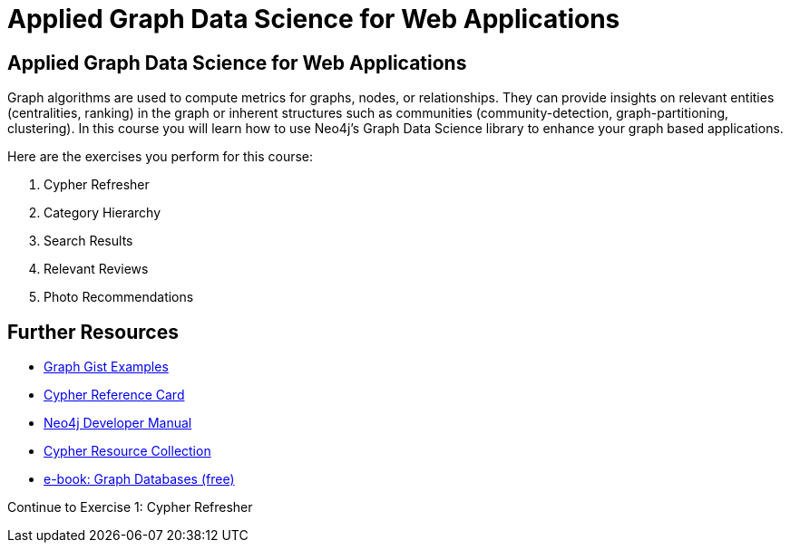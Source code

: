 = Applied Graph Data Science for Web Applications
:uri-base-exercises: https://guides.neo4j.com/gds-applied-algos-exercises

== Applied Graph Data Science for Web Applications

Graph algorithms are used to compute metrics for graphs, nodes, or relationships.
They can provide insights on relevant entities (centralities, ranking) in the graph or inherent structures such as communities (community-detection, graph-partitioning, clustering).
In this course you will learn how to use Neo4j's Graph Data Science library to enhance your graph based applications.

Here are the exercises you perform for this course:

. pass:a[<a play-topic='{uri-base-exercises}/01.html'>Cypher Refresher</a>]
. pass:a[<a play-topic='{uri-base-exercises}/02.html'>Category Hierarchy</a>]
. pass:a[<a play-topic='{uri-base-exercises}/03.html'>Search Results</a>]
. pass:a[<a play-topic='{uri-base-exercises}/04.html'>Relevant Reviews</a>]
. pass:a[<a play-topic='{uri-base-exercises}/05.html'>Photo Recommendations</a>]

== Further Resources

* http://neo4j.com/graphgists[Graph Gist Examples]
* http://neo4j.com/docs/stable/cypher-refcard/[Cypher Reference Card]
* http://neo4j.com/docs/developer-manual/current/#cypher-query-lang[Neo4j Developer Manual]
* http://neo4j.com/developer/resources#_neo4j_cypher_resources[Cypher Resource Collection]
* http://graphdatabases.com[e-book: Graph Databases (free)]

pass:a[<a play-topic='{uri-base-exercises}/01.html'>Continue to Exercise 1: Cypher Refresher</a>]
